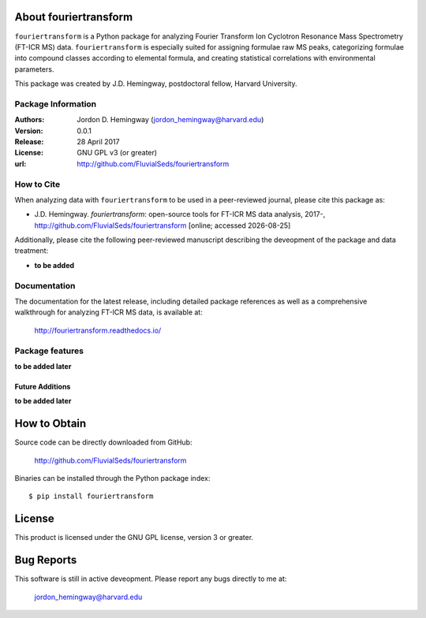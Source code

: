About fouriertransform
======================
``fouriertransform`` is a Python package for analyzing Fourier Transform Ion Cyclotron Resonance Mass Spectrometry (FT-ICR MS) data. ``fouriertransform`` is especially suited for assigning formulae raw MS peaks, categorizing formulae into compound classes according to elemental formula, and creating statistical correlations with environmental parameters.


This package was created by J.D. Hemingway, postdoctoral fellow, Harvard University.

Package Information
-------------------
:Authors:
  Jordon D. Hemingway (jordon_hemingway@harvard.edu)

:Version:
  0.0.1

:Release:
  28 April 2017

:License:
  GNU GPL v3 (or greater)

:url:
  http://github.com/FluvialSeds/fouriertransform

How to Cite
-----------
When analyzing data with ``fouriertransform`` to be used in a peer-reviewed
journal, please cite this package as:

* J.D. Hemingway. *fouriertransform*: open-source tools for FT-ICR MS data analysis, 2017-, http://github.com/FluvialSeds/fouriertransform [online; accessed |date|]

Additionally, please cite the following peer-reviewed manuscript describing the deveopment of the package and data treatment:

* **to be added**


Documentation
-------------
The documentation for the latest release, including detailed package references as well as a comprehensive walkthrough for analyzing FT-ICR MS data, is available at:

	http://fouriertransform.readthedocs.io/

Package features
----------------
**to be added later**

Future Additions
~~~~~~~~~~~~~~~~
**to be added later**


How to Obtain
=============

Source code can be directly downloaded from GitHub:

	http://github.com/FluvialSeds/fouriertransform

Binaries can be installed through the Python package index::

	$ pip install fouriertransform

License
=======
This product is licensed under the GNU GPL license, version 3 or greater.

Bug Reports
===========
This software is still in active deveopment. Please report any bugs directly to me at:

	jordon_hemingway@harvard.edu


.. |date| date::